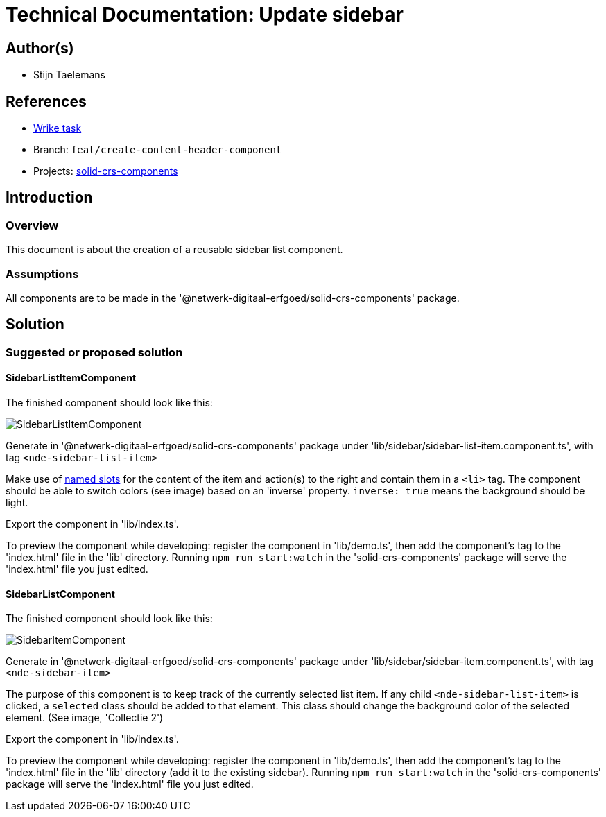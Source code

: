 = Technical Documentation: Update sidebar
:sectanchors:
:url-repo: https://github.com/netwerk-digitaal-erfgoed/solid-crs
:imagesdir: ../images

== Author(s)

* Stijn Taelemans

== References


* https://www.wrike.com/open.htm?id=682525025[Wrike task]
* Branch: `feat/create-content-header-component`
* Projects: https://github.com/netwerk-digitaal-erfgoed/solid-crs[solid-crs-components]


== Introduction

=== Overview

This document is about the creation of a reusable sidebar list component.


=== Assumptions

All components are to be made in the '@netwerk-digitaal-erfgoed/solid-crs-components' package.


== Solution

=== Suggested or proposed solution

==== SidebarListItemComponent 

The finished component should look like this:

image::../images/collections/sidebar-list-item.svg[SidebarListItemComponent]


Generate in '@netwerk-digitaal-erfgoed/solid-crs-components' package under 'lib/sidebar/sidebar-list-item.component.ts', with tag `<nde-sidebar-list-item>`

Make use of https://lit-element.readthedocs.io/en/v0.6.4/docs/templates/slots/#slot[named slots] for the content of the item and action(s) to the right and contain them in a `<li>` tag. The component should be able to switch colors (see image) based on an 'inverse' property. `inverse: true` means the background should be light.

Export the component in 'lib/index.ts'.

To preview the component while developing: register the component in 'lib/demo.ts', then add the component's tag to the 'index.html' file in the 'lib' directory. Running `npm run start:watch` in the 'solid-crs-components' package will serve the 'index.html' file you just edited.



==== SidebarListComponent 

The finished component should look like this:

image::../images/collections/sidebar-list.svg[SidebarItemComponent]


Generate in '@netwerk-digitaal-erfgoed/solid-crs-components' package under 'lib/sidebar/sidebar-item.component.ts', with tag `<nde-sidebar-item>`

The purpose of this component is to keep track of the currently selected list item. If any child `<nde-sidebar-list-item>` is clicked, a `selected` class should be added to that element. This class should change the background color of the selected element. (See image, 'Collectie 2')

Export the component in 'lib/index.ts'.

To preview the component while developing: register the component in 'lib/demo.ts', then add the component's tag to the 'index.html' file in the 'lib' directory (add it to the existing sidebar). Running `npm run start:watch` in the 'solid-crs-components' package will serve the 'index.html' file you just edited.
